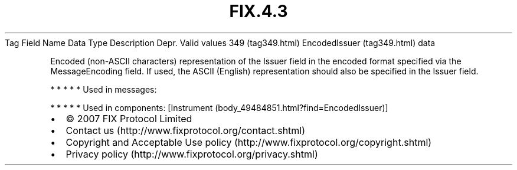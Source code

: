 .TH FIX.4.3 "" "" "Tag #349"
Tag
Field Name
Data Type
Description
Depr.
Valid values
349 (tag349.html)
EncodedIssuer (tag349.html)
data
.PP
Encoded (non-ASCII characters) representation of the Issuer field
in the encoded format specified via the MessageEncoding field. If
used, the ASCII (English) representation should also be specified
in the Issuer field.
.PP
   *   *   *   *   *
Used in messages:
.PP
   *   *   *   *   *
Used in components:
[Instrument (body_49484851.html?find=EncodedIssuer)]

.PD 0
.P
.PD

.PP
.PP
.IP \[bu] 2
© 2007 FIX Protocol Limited
.IP \[bu] 2
Contact us (http://www.fixprotocol.org/contact.shtml)
.IP \[bu] 2
Copyright and Acceptable Use policy (http://www.fixprotocol.org/copyright.shtml)
.IP \[bu] 2
Privacy policy (http://www.fixprotocol.org/privacy.shtml)
